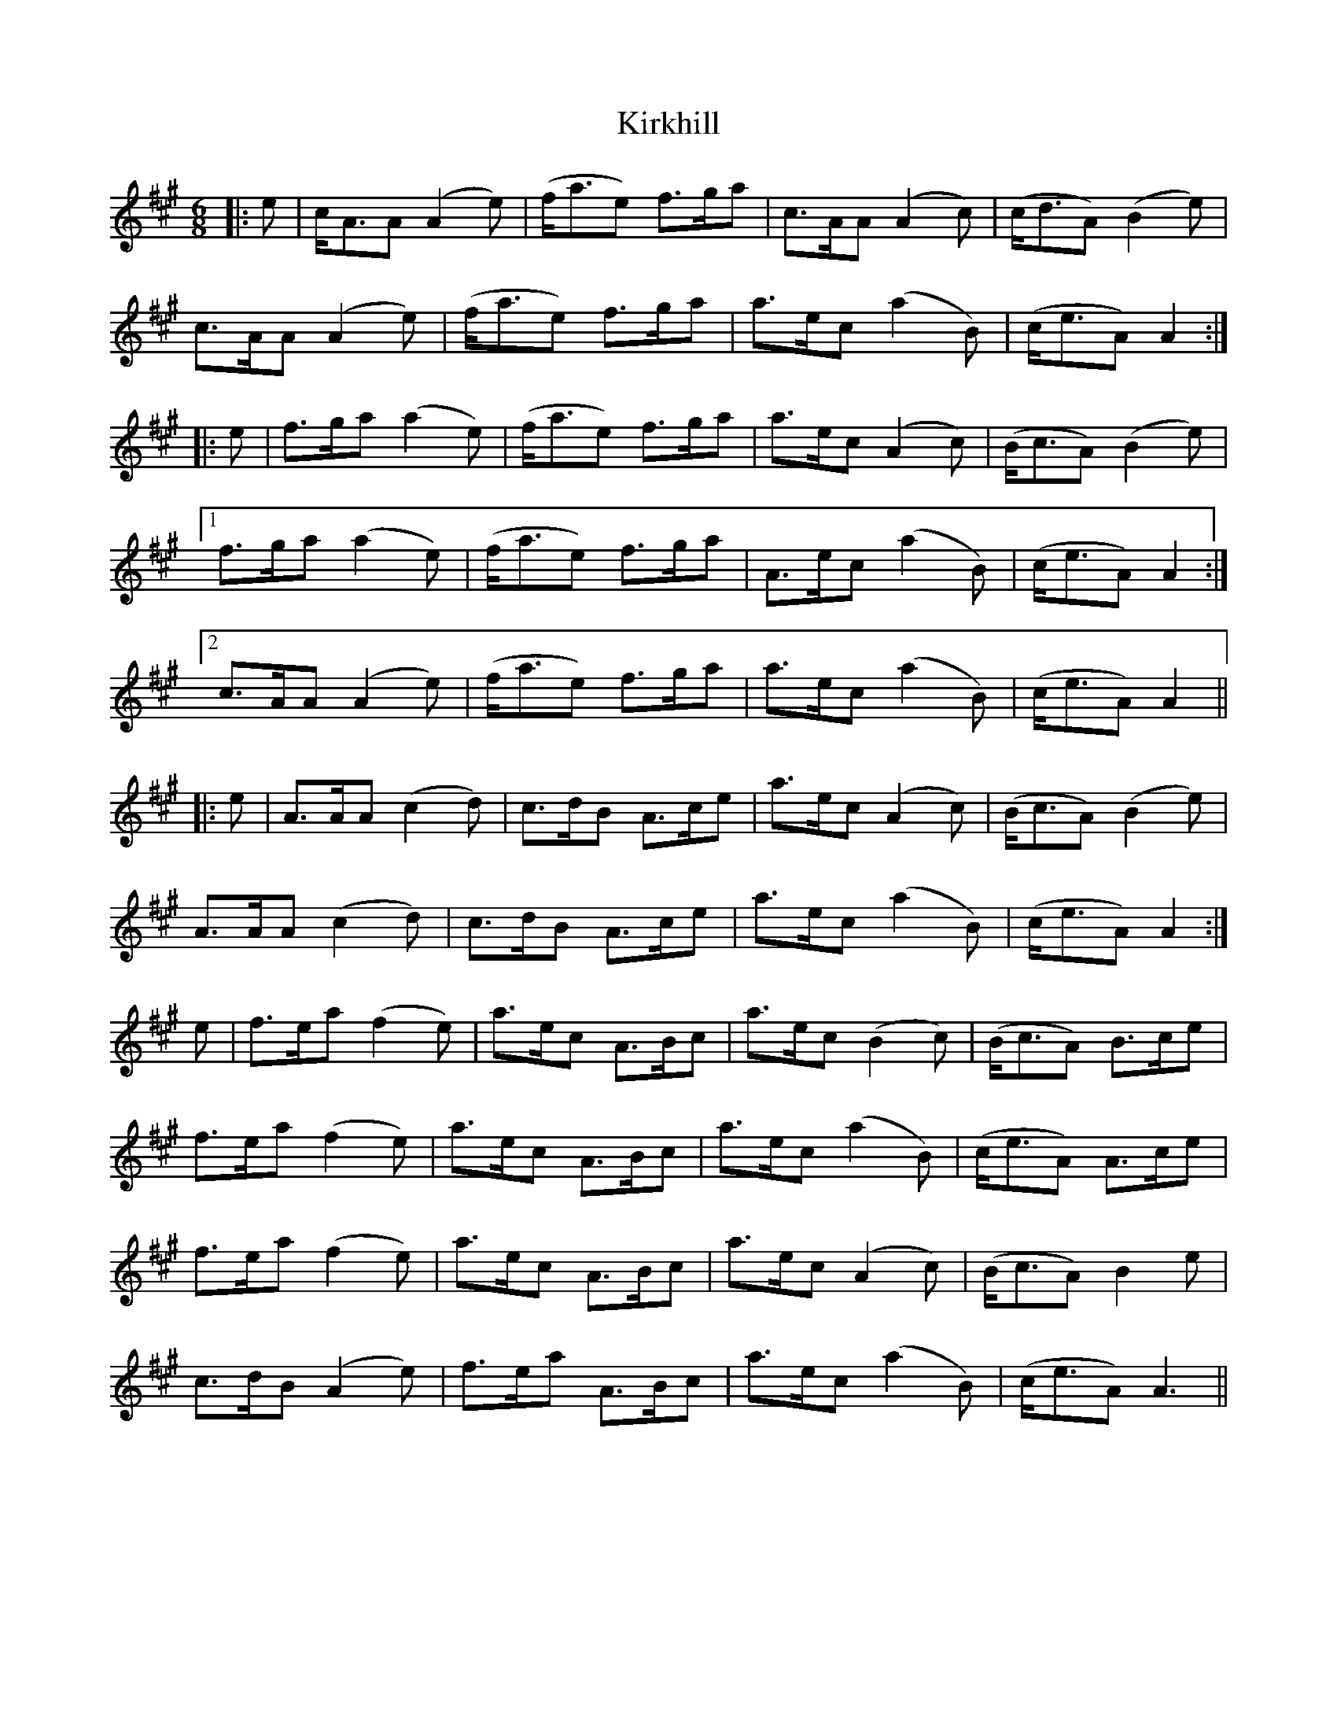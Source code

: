 X: 21844
T: Kirkhill
R: jig
M: 6/8
K: Amajor
|:e|c<AA (A2e)|(f<ae) f>ga|c>AA (A2c)|(c<dA) (B2e)|
c>AA (A2e)|(f<ae) f>ga|a>ec (a2B)|(c<eA) A2:|
|:e|f>ga (a2e)|(f<ae) f>ga|a>ec (A2c)|(B<cA) (B2e)|
[1 f>ga (a2e)|(f<ae) f>ga|A>ec (a2B)|(c<eA) A2:|
[2 c>AA (A2e)|(f<ae) f>ga|a>ec (a2B)|(c<eA) A2||
|:e|A>AA (c2d)|c>dB A>ce|a>ec (A2c)|(B<cA) (B2e)|
A>AA (c2d)|c>dB A>ce|a>ec (a2B)|(c<eA) A2:|
e|f>ea (f2e)|a>ec A>Bc|a>ec (B2c)|(B<cA) B>ce|
f>ea (f2e)|a>ec A>Bc|a>ec (a2B)|(c<eA) A>ce|
f>ea (f2e)|a>ec A>Bc|a>ec (A2c)|(B<cA) B2 e|
c>dB (A2e)|f>ea A>Bc|a>ec (a2B)|(c<eA) A3||

